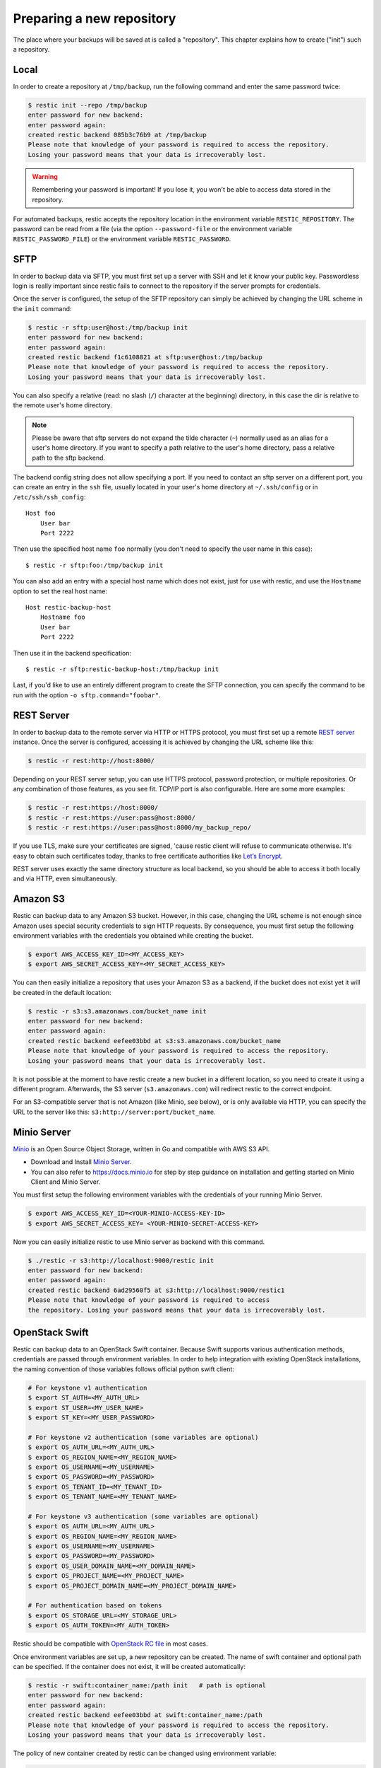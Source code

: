 ..
  Normally, there are no heading levels assigned to certain characters as the structure is
  determined from the succession of headings. However, this convention is used in Python’s
  Style Guide for documenting which you may follow:

  # with overline, for parts
  * for chapters
  = for sections
  - for subsections
  ^ for subsubsections
  " for paragraphs

##########################
Preparing a new repository
##########################

The place where your backups will be saved at is called a "repository".
This chapter explains how to create ("init") such a repository.

Local
*****

In order to create a repository at ``/tmp/backup``, run the following
command and enter the same password twice:

.. code-block:: console

    $ restic init --repo /tmp/backup
    enter password for new backend:
    enter password again:
    created restic backend 085b3c76b9 at /tmp/backup
    Please note that knowledge of your password is required to access the repository.
    Losing your password means that your data is irrecoverably lost.

.. warning::

   Remembering your password is important! If you lose it, you won't be
   able to access data stored in the repository.

For automated backups, restic accepts the repository location in the
environment variable ``RESTIC_REPOSITORY``. The password can be read
from a file (via the option ``--password-file`` or the environment variable
``RESTIC_PASSWORD_FILE``) or the environment variable ``RESTIC_PASSWORD``.

SFTP
****

In order to backup data via SFTP, you must first set up a server with
SSH and let it know your public key. Passwordless login is really
important since restic fails to connect to the repository if the server
prompts for credentials.

Once the server is configured, the setup of the SFTP repository can
simply be achieved by changing the URL scheme in the ``init`` command:

.. code-block:: console

    $ restic -r sftp:user@host:/tmp/backup init
    enter password for new backend:
    enter password again:
    created restic backend f1c6108821 at sftp:user@host:/tmp/backup
    Please note that knowledge of your password is required to access the repository.
    Losing your password means that your data is irrecoverably lost.

You can also specify a relative (read: no slash (``/``) character at the
beginning) directory, in this case the dir is relative to the remote
user's home directory.

.. note:: Please be aware that sftp servers do not expand the tilde character
          (``~``) normally used as an alias for a user's home directory. If you
          want to specify a path relative to the user's home directory, pass a
          relative path to the sftp backend.

The backend config string does not allow specifying a port. If you need
to contact an sftp server on a different port, you can create an entry
in the ``ssh`` file, usually located in your user's home directory at
``~/.ssh/config`` or in ``/etc/ssh/ssh_config``:

::

    Host foo
        User bar
        Port 2222

Then use the specified host name ``foo`` normally (you don't need to
specify the user name in this case):

::

    $ restic -r sftp:foo:/tmp/backup init

You can also add an entry with a special host name which does not exist,
just for use with restic, and use the ``Hostname`` option to set the
real host name:

::

    Host restic-backup-host
        Hostname foo
        User bar
        Port 2222

Then use it in the backend specification:

::

    $ restic -r sftp:restic-backup-host:/tmp/backup init

Last, if you'd like to use an entirely different program to create the
SFTP connection, you can specify the command to be run with the option
``-o sftp.command="foobar"``.


REST Server
***********

In order to backup data to the remote server via HTTP or HTTPS protocol,
you must first set up a remote `REST
server <https://github.com/restic/rest-server>`__ instance. Once the
server is configured, accessing it is achieved by changing the URL
scheme like this:

.. code-block:: console

    $ restic -r rest:http://host:8000/

Depending on your REST server setup, you can use HTTPS protocol,
password protection, or multiple repositories. Or any combination of
those features, as you see fit. TCP/IP port is also configurable. Here
are some more examples:

.. code-block:: console

    $ restic -r rest:https://host:8000/
    $ restic -r rest:https://user:pass@host:8000/
    $ restic -r rest:https://user:pass@host:8000/my_backup_repo/

If you use TLS, make sure your certificates are signed, 'cause restic
client will refuse to communicate otherwise. It's easy to obtain such
certificates today, thanks to free certificate authorities like `Let’s
Encrypt <https://letsencrypt.org/>`__.

REST server uses exactly the same directory structure as local backend,
so you should be able to access it both locally and via HTTP, even
simultaneously.

Amazon S3
*********

Restic can backup data to any Amazon S3 bucket. However, in this case,
changing the URL scheme is not enough since Amazon uses special security
credentials to sign HTTP requests. By consequence, you must first setup
the following environment variables with the credentials you obtained
while creating the bucket.

.. code-block:: console

    $ export AWS_ACCESS_KEY_ID=<MY_ACCESS_KEY>
    $ export AWS_SECRET_ACCESS_KEY=<MY_SECRET_ACCESS_KEY>

You can then easily initialize a repository that uses your Amazon S3 as
a backend, if the bucket does not exist yet it will be created in the
default location:

.. code-block:: console

    $ restic -r s3:s3.amazonaws.com/bucket_name init
    enter password for new backend:
    enter password again:
    created restic backend eefee03bbd at s3:s3.amazonaws.com/bucket_name
    Please note that knowledge of your password is required to access the repository.
    Losing your password means that your data is irrecoverably lost.

It is not possible at the moment to have restic create a new bucket in a
different location, so you need to create it using a different program.
Afterwards, the S3 server (``s3.amazonaws.com``) will redirect restic to
the correct endpoint.

For an S3-compatible server that is not Amazon (like Minio, see below),
or is only available via HTTP, you can specify the URL to the server
like this: ``s3:http://server:port/bucket_name``.

Minio Server
************

`Minio <https://www.minio.io>`__ is an Open Source Object Storage,
written in Go and compatible with AWS S3 API.

-  Download and Install `Minio
   Server <https://minio.io/downloads/#minio-server>`__.
-  You can also refer to https://docs.minio.io for step by step guidance
   on installation and getting started on Minio Client and Minio Server.

You must first setup the following environment variables with the
credentials of your running Minio Server.

.. code-block:: console

    $ export AWS_ACCESS_KEY_ID=<YOUR-MINIO-ACCESS-KEY-ID>
    $ export AWS_SECRET_ACCESS_KEY= <YOUR-MINIO-SECRET-ACCESS-KEY>

Now you can easily initialize restic to use Minio server as backend with
this command.

.. code-block:: console

    $ ./restic -r s3:http://localhost:9000/restic init
    enter password for new backend:
    enter password again:
    created restic backend 6ad29560f5 at s3:http://localhost:9000/restic1
    Please note that knowledge of your password is required to access
    the repository. Losing your password means that your data is irrecoverably lost.

OpenStack Swift
***************

Restic can backup data to an OpenStack Swift container. Because Swift supports
various authentication methods, credentials are passed through environment
variables. In order to help integration with existing OpenStack installations,
the naming convention of those variables follows official python swift client:

.. code-block:: console

   # For keystone v1 authentication
   $ export ST_AUTH=<MY_AUTH_URL>
   $ export ST_USER=<MY_USER_NAME>
   $ export ST_KEY=<MY_USER_PASSWORD>

   # For keystone v2 authentication (some variables are optional)
   $ export OS_AUTH_URL=<MY_AUTH_URL>
   $ export OS_REGION_NAME=<MY_REGION_NAME>
   $ export OS_USERNAME=<MY_USERNAME>
   $ export OS_PASSWORD=<MY_PASSWORD>
   $ export OS_TENANT_ID=<MY_TENANT_ID>
   $ export OS_TENANT_NAME=<MY_TENANT_NAME>

   # For keystone v3 authentication (some variables are optional)
   $ export OS_AUTH_URL=<MY_AUTH_URL>
   $ export OS_REGION_NAME=<MY_REGION_NAME>
   $ export OS_USERNAME=<MY_USERNAME>
   $ export OS_PASSWORD=<MY_PASSWORD>
   $ export OS_USER_DOMAIN_NAME=<MY_DOMAIN_NAME>
   $ export OS_PROJECT_NAME=<MY_PROJECT_NAME>
   $ export OS_PROJECT_DOMAIN_NAME=<MY_PROJECT_DOMAIN_NAME>

   # For authentication based on tokens
   $ export OS_STORAGE_URL=<MY_STORAGE_URL>
   $ export OS_AUTH_TOKEN=<MY_AUTH_TOKEN>


Restic should be compatible with `OpenStack RC file
<https://docs.openstack.org/user-guide/common/cli-set-environment-variables-using-openstack-rc.html>`__
in most cases.

Once environment variables are set up, a new repository can be created. The
name of swift container and optional path can be specified. If
the container does not exist, it will be created automatically:

.. code-block:: console

   $ restic -r swift:container_name:/path init   # path is optional
   enter password for new backend:
   enter password again:
   created restic backend eefee03bbd at swift:container_name:/path
   Please note that knowledge of your password is required to access the repository.
   Losing your password means that your data is irrecoverably lost.

The policy of new container created by restic can be changed using environment variable:

.. code-block:: console

   $ export SWIFT_DEFAULT_CONTAINER_POLICY=<MY_CONTAINER_POLICY>


Backblaze B2
************

Restic can backup data to any Backblaze B2 bucket. You need to first setup the
following environment variables with the credentials you obtained when signed
into your B2 account:

.. code-block:: console

    $ export B2_ACCOUNT_ID=<MY_ACCOUNT_ID>
    $ export B2_ACCOUNT_KEY=<MY_SECRET_ACCOUNT_KEY>

You can then easily initialize a repository stored at Backblaze B2. If the
bucket does not exist yet, it will be created:

.. code-block:: console

    $ restic -r b2:bucketname:path/to/repo init
    enter password for new backend:
    enter password again:
    created restic backend eefee03bbd at b2:bucketname:path/to/repo
    Please note that knowledge of your password is required to access the repository.
    Losing your password means that your data is irrecoverably lost.

The number of concurrent connections to the B2 service can be set with the `-o
b2.connections=10`. By default, at most five parallel connections are
established.

Microsoft Azure Blob Storage
****************************

You can also store backups on Microsoft Azure Blob Storage. Export the Azure
account name and key as follows:

.. code-block:: console

    $ export AZURE_ACCOUNT_NAME=<ACCOUNT_NAME>
    $ export AZURE_ACCOUNT_KEY=<SECRET_KEY>

Afterwards you can initialize a repository in a container called `foo` in the
root path like this:

.. code-block:: console

    $ restic -r azure:foo:/ init
    enter password for new backend:
    enter password again:

    created restic backend a934bac191 at azure:foo:/
    [...]

The number of concurrent connections to the B2 service can be set with the
`-o azure.connections=10`. By default, at most five parallel connections are
established.

Google Cloud Storage
********************

Restic supports Google Cloud Storage as a backend.

Restic connects to Google Cloud Storage via a `service account`_.

For normal restic operation, the service account must have the
``storage.objects.{create,delete,get,list}`` permissions for the bucket. These
are included in the "Storage Object Admin" role.
``restic init`` can create the repository bucket. Doing so requires the
``storage.buckets.create`` permission ("Storage Admin" role). If the bucket
already exists, that permission is unnecessary.

To use the Google Cloud Storage backend, first `create a service account key`_
and download the JSON credentials file.
Second, find the Google Project ID that you can see in the Google Cloud
Platform console at the "Storage/Settings" menu. Export the path to the JSON
key file and the project ID as follows:

.. code-block:: console

    $ export GOOGLE_PROJECT_ID=123123123123
    $ export GOOGLE_APPLICATION_CREDENTIALS=$HOME/.config/gs-secret-restic-key.json

Then you can use the ``gs:`` backend type to create a new repository in the
bucket `foo` at the root path:

.. code-block:: console

    $ restic -r gs:foo:/ init
    enter password for new backend:
    enter password again:

    created restic backend bde47d6254 at gs:foo2/
    [...]

The number of concurrent connections to the GCS service can be set with the
`-o gs.connections=10`. By default, at most five parallel connections are
established.

.. _service account: https://cloud.google.com/storage/docs/authentication#service_accounts
.. _create a service account key: https://cloud.google.com/storage/docs/authentication#generating-a-private-key

Password prompt on Windows
**************************

At the moment, restic only supports the default Windows console
interaction. If you use emulation environments like
`MSYS2 <https://msys2.github.io/>`__ or
`Cygwin <https://www.cygwin.com/>`__, which use terminals like
``Mintty`` or ``rxvt``, you may get a password error:

You can workaround this by using a special tool called ``winpty`` (look
`here <https://sourceforge.net/p/msys2/wiki/Porting/>`__ and
`here <https://github.com/rprichard/winpty>`__ for detail information).
On MSYS2, you can install ``winpty`` as follows:

.. code-block:: console

    $ pacman -S winpty
    $ winpty restic -r /tmp/backup init

